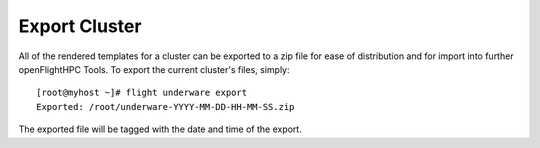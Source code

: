 Export Cluster
--------------

All of the rendered templates for a cluster can be exported to a zip file for ease of distribution and for import into further openFlightHPC Tools. To export the current cluster's files, simply::

    [root@myhost ~]# flight underware export
    Exported: /root/underware-YYYY-MM-DD-HH-MM-SS.zip

The exported file will be tagged with the date and time of the export.
